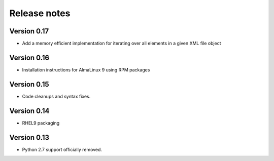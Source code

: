 Release notes
=============

Version 0.17
----------

- Add a memory efficient implementation for iterating over all elements in a given XML file object

Version 0.16
------------

- Installation instructions for AlmaLinux 9 using RPM packages

Version 0.15
------------

- Code cleanups and syntax fixes.

Version 0.14
------------

- RHEL9 packaging

Version 0.13
------------

- Python 2.7 support officially removed.
